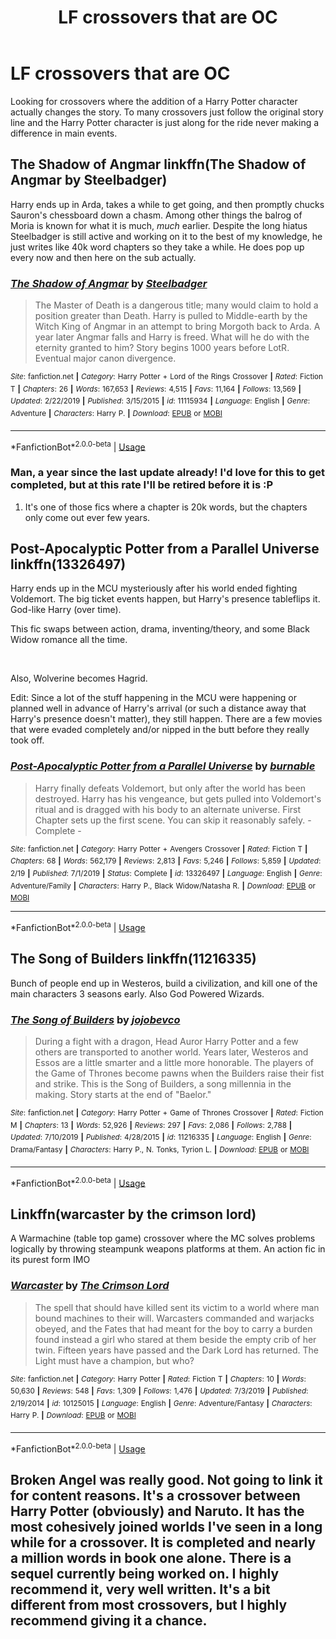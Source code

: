 #+TITLE: LF crossovers that are OC

* LF crossovers that are OC
:PROPERTIES:
:Author: nounusednames
:Score: 15
:DateUnix: 1583511432.0
:DateShort: 2020-Mar-06
:FlairText: Request
:END:
Looking for crossovers where the addition of a Harry Potter character actually changes the story. To many crossovers just follow the original story line and the Harry Potter character is just along for the ride never making a difference in main events.


** *The Shadow of Angmar* linkffn(The Shadow of Angmar by Steelbadger)

Harry ends up in Arda, takes a while to get going, and then promptly chucks Sauron's chessboard down a chasm. Among other things the balrog of Moria is known for what it is much, /much/ earlier. Despite the long hiatus Steelbadger is still active and working on it to the best of my knowledge, he just writes like 40k word chapters so they take a while. He does pop up every now and then here on the sub actually.
:PROPERTIES:
:Author: Erebus1999
:Score: 5
:DateUnix: 1583528988.0
:DateShort: 2020-Mar-07
:END:

*** [[https://www.fanfiction.net/s/11115934/1/][*/The Shadow of Angmar/*]] by [[https://www.fanfiction.net/u/5291694/Steelbadger][/Steelbadger/]]

#+begin_quote
  The Master of Death is a dangerous title; many would claim to hold a position greater than Death. Harry is pulled to Middle-earth by the Witch King of Angmar in an attempt to bring Morgoth back to Arda. A year later Angmar falls and Harry is freed. What will he do with the eternity granted to him? Story begins 1000 years before LotR. Eventual major canon divergence.
#+end_quote

^{/Site/:} ^{fanfiction.net} ^{*|*} ^{/Category/:} ^{Harry} ^{Potter} ^{+} ^{Lord} ^{of} ^{the} ^{Rings} ^{Crossover} ^{*|*} ^{/Rated/:} ^{Fiction} ^{T} ^{*|*} ^{/Chapters/:} ^{26} ^{*|*} ^{/Words/:} ^{167,653} ^{*|*} ^{/Reviews/:} ^{4,515} ^{*|*} ^{/Favs/:} ^{11,164} ^{*|*} ^{/Follows/:} ^{13,569} ^{*|*} ^{/Updated/:} ^{2/22/2019} ^{*|*} ^{/Published/:} ^{3/15/2015} ^{*|*} ^{/id/:} ^{11115934} ^{*|*} ^{/Language/:} ^{English} ^{*|*} ^{/Genre/:} ^{Adventure} ^{*|*} ^{/Characters/:} ^{Harry} ^{P.} ^{*|*} ^{/Download/:} ^{[[http://www.ff2ebook.com/old/ffn-bot/index.php?id=11115934&source=ff&filetype=epub][EPUB]]} ^{or} ^{[[http://www.ff2ebook.com/old/ffn-bot/index.php?id=11115934&source=ff&filetype=mobi][MOBI]]}

--------------

*FanfictionBot*^{2.0.0-beta} | [[https://github.com/tusing/reddit-ffn-bot/wiki/Usage][Usage]]
:PROPERTIES:
:Author: FanfictionBot
:Score: 1
:DateUnix: 1583529012.0
:DateShort: 2020-Mar-07
:END:


*** Man, a year since the last update already! I'd love for this to get completed, but at this rate I'll be retired before it is :P
:PROPERTIES:
:Author: MystycMoose
:Score: 1
:DateUnix: 1583534796.0
:DateShort: 2020-Mar-07
:END:

**** It's one of those fics where a chapter is 20k words, but the chapters only come out ever few years.
:PROPERTIES:
:Author: Uncommonality
:Score: 1
:DateUnix: 1584565251.0
:DateShort: 2020-Mar-19
:END:


** *Post-Apocalyptic Potter from a Parallel Universe* linkffn(13326497)

Harry ends up in the MCU mysteriously after his world ended fighting Voldemort. The big ticket events happen, but Harry's presence tableflips it. God-like Harry (over time).

This fic swaps between action, drama, inventing/theory, and some Black Widow romance all the time.

​

Also, Wolverine becomes Hagrid.

Edit: Since a lot of the stuff happening in the MCU were happening or planned well in advance of Harry's arrival (or such a distance away that Harry's presence doesn't matter), they still happen. There are a few movies that were evaded completely and/or nipped in the butt before they really took off.
:PROPERTIES:
:Author: Nyanmaru_San
:Score: 1
:DateUnix: 1583526913.0
:DateShort: 2020-Mar-07
:END:

*** [[https://www.fanfiction.net/s/13326497/1/][*/Post-Apocalyptic Potter from a Parallel Universe/*]] by [[https://www.fanfiction.net/u/2906207/burnable][/burnable/]]

#+begin_quote
  Harry finally defeats Voldemort, but only after the world has been destroyed. Harry has his vengeance, but gets pulled into Voldemort's ritual and is dragged with his body to an alternate universe. First Chapter sets up the first scene. You can skip it reasonably safely. - Complete -
#+end_quote

^{/Site/:} ^{fanfiction.net} ^{*|*} ^{/Category/:} ^{Harry} ^{Potter} ^{+} ^{Avengers} ^{Crossover} ^{*|*} ^{/Rated/:} ^{Fiction} ^{T} ^{*|*} ^{/Chapters/:} ^{68} ^{*|*} ^{/Words/:} ^{562,179} ^{*|*} ^{/Reviews/:} ^{2,813} ^{*|*} ^{/Favs/:} ^{5,246} ^{*|*} ^{/Follows/:} ^{5,859} ^{*|*} ^{/Updated/:} ^{2/19} ^{*|*} ^{/Published/:} ^{7/1/2019} ^{*|*} ^{/Status/:} ^{Complete} ^{*|*} ^{/id/:} ^{13326497} ^{*|*} ^{/Language/:} ^{English} ^{*|*} ^{/Genre/:} ^{Adventure/Family} ^{*|*} ^{/Characters/:} ^{Harry} ^{P.,} ^{Black} ^{Widow/Natasha} ^{R.} ^{*|*} ^{/Download/:} ^{[[http://www.ff2ebook.com/old/ffn-bot/index.php?id=13326497&source=ff&filetype=epub][EPUB]]} ^{or} ^{[[http://www.ff2ebook.com/old/ffn-bot/index.php?id=13326497&source=ff&filetype=mobi][MOBI]]}

--------------

*FanfictionBot*^{2.0.0-beta} | [[https://github.com/tusing/reddit-ffn-bot/wiki/Usage][Usage]]
:PROPERTIES:
:Author: FanfictionBot
:Score: 1
:DateUnix: 1583526926.0
:DateShort: 2020-Mar-07
:END:


** The Song of Builders linkffn(11216335)

Bunch of people end up in Westeros, build a civilization, and kill one of the main characters 3 seasons early. Also God Powered Wizards.
:PROPERTIES:
:Author: sglbgg
:Score: 1
:DateUnix: 1583530610.0
:DateShort: 2020-Mar-07
:END:

*** [[https://www.fanfiction.net/s/11216335/1/][*/The Song of Builders/*]] by [[https://www.fanfiction.net/u/1340719/jojobevco][/jojobevco/]]

#+begin_quote
  During a fight with a dragon, Head Auror Harry Potter and a few others are transported to another world. Years later, Westeros and Essos are a little smarter and a little more honorable. The players of the Game of Thrones become pawns when the Builders raise their fist and strike. This is the Song of Builders, a song millennia in the making. Story starts at the end of "Baelor."
#+end_quote

^{/Site/:} ^{fanfiction.net} ^{*|*} ^{/Category/:} ^{Harry} ^{Potter} ^{+} ^{Game} ^{of} ^{Thrones} ^{Crossover} ^{*|*} ^{/Rated/:} ^{Fiction} ^{M} ^{*|*} ^{/Chapters/:} ^{13} ^{*|*} ^{/Words/:} ^{52,926} ^{*|*} ^{/Reviews/:} ^{297} ^{*|*} ^{/Favs/:} ^{2,086} ^{*|*} ^{/Follows/:} ^{2,788} ^{*|*} ^{/Updated/:} ^{7/10/2019} ^{*|*} ^{/Published/:} ^{4/28/2015} ^{*|*} ^{/id/:} ^{11216335} ^{*|*} ^{/Language/:} ^{English} ^{*|*} ^{/Genre/:} ^{Drama/Fantasy} ^{*|*} ^{/Characters/:} ^{Harry} ^{P.,} ^{N.} ^{Tonks,} ^{Tyrion} ^{L.} ^{*|*} ^{/Download/:} ^{[[http://www.ff2ebook.com/old/ffn-bot/index.php?id=11216335&source=ff&filetype=epub][EPUB]]} ^{or} ^{[[http://www.ff2ebook.com/old/ffn-bot/index.php?id=11216335&source=ff&filetype=mobi][MOBI]]}

--------------

*FanfictionBot*^{2.0.0-beta} | [[https://github.com/tusing/reddit-ffn-bot/wiki/Usage][Usage]]
:PROPERTIES:
:Author: FanfictionBot
:Score: 1
:DateUnix: 1583530626.0
:DateShort: 2020-Mar-07
:END:


** Linkffn(warcaster by the crimson lord)

A Warmachine (table top game) crossover where the MC solves problems logically by throwing steampunk weapons platforms at them. An action fic in its purest form IMO
:PROPERTIES:
:Author: firingmahlazors
:Score: 1
:DateUnix: 1583544014.0
:DateShort: 2020-Mar-07
:END:

*** [[https://www.fanfiction.net/s/10125015/1/][*/Warcaster/*]] by [[https://www.fanfiction.net/u/3269586/The-Crimson-Lord][/The Crimson Lord/]]

#+begin_quote
  The spell that should have killed sent its victim to a world where man bound machines to their will. Warcasters commanded and warjacks obeyed, and the Fates that had meant for the boy to carry a burden found instead a girl who stared at them beside the empty crib of her twin. Fifteen years have passed and the Dark Lord has returned. The Light must have a champion, but who?
#+end_quote

^{/Site/:} ^{fanfiction.net} ^{*|*} ^{/Category/:} ^{Harry} ^{Potter} ^{*|*} ^{/Rated/:} ^{Fiction} ^{T} ^{*|*} ^{/Chapters/:} ^{10} ^{*|*} ^{/Words/:} ^{50,630} ^{*|*} ^{/Reviews/:} ^{548} ^{*|*} ^{/Favs/:} ^{1,309} ^{*|*} ^{/Follows/:} ^{1,476} ^{*|*} ^{/Updated/:} ^{7/3/2019} ^{*|*} ^{/Published/:} ^{2/19/2014} ^{*|*} ^{/id/:} ^{10125015} ^{*|*} ^{/Language/:} ^{English} ^{*|*} ^{/Genre/:} ^{Adventure/Fantasy} ^{*|*} ^{/Characters/:} ^{Harry} ^{P.} ^{*|*} ^{/Download/:} ^{[[http://www.ff2ebook.com/old/ffn-bot/index.php?id=10125015&source=ff&filetype=epub][EPUB]]} ^{or} ^{[[http://www.ff2ebook.com/old/ffn-bot/index.php?id=10125015&source=ff&filetype=mobi][MOBI]]}

--------------

*FanfictionBot*^{2.0.0-beta} | [[https://github.com/tusing/reddit-ffn-bot/wiki/Usage][Usage]]
:PROPERTIES:
:Author: FanfictionBot
:Score: 1
:DateUnix: 1583544027.0
:DateShort: 2020-Mar-07
:END:


** Broken Angel was really good. Not going to link it for content reasons. It's a crossover between Harry Potter (obviously) and Naruto. It has the most cohesively joined worlds I've seen in a long while for a crossover. It is completed and nearly a million words in book one alone. There is a sequel currently being worked on. I highly recommend it, very well written. It's a bit different from most crossovers, but I highly recommend giving it a chance.
:PROPERTIES:
:Author: DarkDude2313
:Score: 1
:DateUnix: 1583545043.0
:DateShort: 2020-Mar-07
:END:

